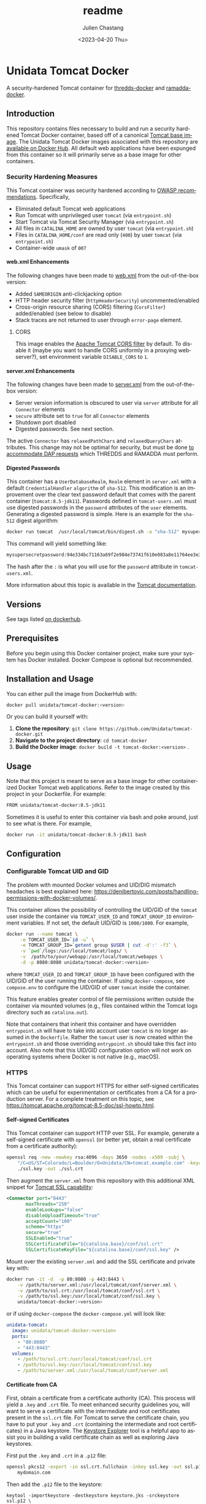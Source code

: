 #+OPTIONS: ':nil *:t -:t ::t <:t H:4 \n:nil ^:t arch:headline author:t
#+OPTIONS: broken-links:nil c:nil creator:nil d:(not "LOGBOOK") date:t e:t
#+OPTIONS: email:nil f:t inline:t num:t p:nil pri:nil prop:nil stat:t tags:t
#+OPTIONS: tasks:t tex:t timestamp:t title:t toc:t todo:t |:t
#+OPTIONS: auto-id:t

#+TITLE: readme
#+DATE: <2023-04-20 Thu>
#+AUTHOR: Julien Chastang
#+EMAIL: chastang@ucar.edu
#+LANGUAGE: en
#+SELECT_TAGS: export
#+EXCLUDE_TAGS: noexport
#+CREATOR: Emacs 26.3 (Org mode 9.2.1)

* Setup                                                            :noexport:
  :PROPERTIES:
  :CUSTOM_ID: h-A21B78FB
  :END:

#+BEGIN_SRC emacs-lisp :results silent
  (setq org-confirm-babel-evaluate nil)
#+END_SRC

Publishing

#+BEGIN_SRC emacs-lisp :results silent
  (setq base-dir (concat (projectile-project-root) ".org"))

  (setq pub-dir (projectile-project-root))

  (setq org-publish-project-alist
        `(("unidata-tomcat-readme"
            :base-directory ,base-dir
            :recursive t
            :base-extension "org"
            :publishing-directory ,pub-dir
            :publishing-function org-gfm-publish-to-gfm)))
#+END_SRC

* Unidata Tomcat Docker
:PROPERTIES:
:CUSTOM_ID: h-C944C5F1
:END:

A security-hardened Tomcat container for [[https://github.com/Unidata/thredds-docker][thredds-docker]] and [[https://github.com/Unidata/ramadda-docker][ramadda-docker]].

** Introduction
:PROPERTIES:
:CUSTOM_ID: h-1411CF81
:END:

This repository contains files necessary to build and run a security hardened Tomcat Docker container, based off of a canonical [[https://hub.docker.com/_/tomcat/][Tomcat base image]]. The Unidata Tomcat Docker images associated with this repository are [[https://hub.docker.com/r/unidata/tomcat-docker/][available on Docker Hub]]. All default web applications have been expunged from this container so it will primarily serve as a base image for other containers.

*** Security Hardening Measures
   :PROPERTIES:
   :CUSTOM_ID: h-6C9EE33A
   :END:

This Tomcat container was security hardened according to [[https://www.owasp.org/index.php/Securing_tomcat][OWASP recommendations]]. Specifically,

- Eliminated default Tomcat web applications
- Run Tomcat with unprivileged user ~tomcat~ (via ~entrypoint.sh~)
- Start Tomcat via Tomcat Security Manager (via ~entrypoint.sh~)
- All files in ~CATALINA_HOME~ are owned by user ~tomcat~ (via
  ~entrypoint.sh~)
- Files in ~CATALINA_HOME/conf~ are read only (~400~) by user ~tomcat~
  (via ~entrypoint.sh~)
- Container-wide ~umask~ of ~007~

**** web.xml Enhancements
    :PROPERTIES:
    :CUSTOM_ID: h-76CE835C
    :END:

The following changes have been made to [[./web.xml][web.xml]] from the out-of-the-box version:

- Added ~SAMEORIGIN~ anti-clickjacking option
- HTTP header security filter (~httpHeaderSecurity~) uncommented/enabled
- Cross-origin resource sharing (CORS) filtering (~CorsFilter~) added/enabled (see below to disable)
- Stack traces are not returned to user through ~error-page~ element.

***** CORS
:PROPERTIES:
:CUSTOM_ID: h-6D53D9B2
:END:

This image enables the [[https://tomcat.apache.org/tomcat-8.5-doc/config/filter.html#CORS_Filter][Apache Tomcat CORS filter]] by default. To disable it (maybe you want to handle CORS uniformly in a proxying webserver?), set environment variable ~DISABLE_CORS~ to ~1~.

**** server.xml Enhancements
    :PROPERTIES:
    :CUSTOM_ID: h-8027E0B0
    :END:

The following changes have been made to [[./server.xml][server.xml]] from the out-of-the-box version:

- Server version information is obscured to user via ~server~ attribute for all ~Connector~ elements
- ~secure~ attribute set to ~true~ for all  ~Connector~ elements
- Shutdown port disabled
- Digested passwords. See next section.

The active ~Connector~  has ~relaxedPathChars~ and ~relaxedQueryChars~ attributes. This change may not be optimal for security, but must be done [[https://github.com/Unidata/thredds-docker/issues/209][to accommodate DAP requests]] which THREDDS and RAMADDA must perform.

**** Digested Passwords
    :PROPERTIES:
    :CUSTOM_ID: h-4CE92D2E
    :END:

This container has a ~UserDatabaseRealm~, ~Realm~ element in ~server.xml~ with a default ~CredentialHandler~ ~algorithm~ of ~sha-512~. This modification is an improvement over the clear text password default that comes with the parent container (~tomcat:8.5-jdk11~). Passwords defined in ~tomcat-users.xml~ must use digested passwords in the ~password~ attributes of the ~user~ elements. Generating a digested password is simple. Here is an example for the ~sha-512~ digest algorithm:

#+BEGIN_SRC sh
  docker run tomcat  /usr/local/tomcat/bin/digest.sh -a "sha-512" mysupersecretpassword
#+END_SRC

This command will yield something like:

#+BEGIN_SRC sh
  mysupersecretpassword:94e334bc71163a69f2e984e73741f610e083a8e11764ee3e396f6935c3911f49$1$a5530e17501f83a60286f6363a8647a277c9cfdb
#+END_SRC

The hash after the ~:~ is what you will use for the ~password~ attribute in ~tomcat-users.xml~.

More information about this topic is available in the  [[https://tomcat.apache.org/tomcat-8.5-doc/realm-howto.html#Digested_Passwords][Tomcat documentation]].


** Versions
   :PROPERTIES:
   :CUSTOM_ID: h-6C0AB867
   :END:

See tags listed [[https://hub.docker.com/r/unidata/tomcat-docker/tags][on dockerhub]].

** Prerequisites
:PROPERTIES:
:CUSTOM_ID: h-61809CB7
:END:

Before you begin using this Docker container project, make sure your system has Docker installed. Docker Compose is optional but recommended.

** Installation and Usage
:PROPERTIES:
:CUSTOM_ID: h-FB3558BB
:END:

You can either pull the image from DockerHub with:

#+begin_src sh
  docker pull unidata/tomcat-docker:<version>
#+end_src

Or you can build it yourself with:

  1. **Clone the repository**: ~git clone https://github.com/Unidata/tomcat-docker.git~       
  2. **Navigate to the project directory**: ~cd tomcat-docker~
  3. **Build the Docker image**: ~docker build -t tomcat-docker:<version>~ .

** Usage
:PROPERTIES:
:CUSTOM_ID: h-B602CE28
:END:

Note that this project is meant to serve as a base image for other containerized Docker Tomcat web applications. Refer to the image created by this project in your Dockerfile. For example:

#+begin_src sh
  FROM unidata/tomcat-docker:8.5-jdk11
#+end_src

Sometimes it is useful to enter this container via bash and poke around, just to see what is there. For example,

#+begin_src sh
  docker run -it unidata/tomcat-docker:8.5-jdk11 bash
#+end_src

** Configuration
:PROPERTIES:
:CUSTOM_ID: h-AFA7F4DC
:END:
*** Configurable Tomcat UID and GID
   :PROPERTIES:
   :CUSTOM_ID: h-E4632DC9
   :END:

The problem with mounted Docker volumes and UID/DIG mismatch headaches is best explained here: https://denibertovic.com/posts/handling-permissions-with-docker-volumes/.

This container allows the possibility of controlling the UID/GID of the ~tomcat~ user inside the container via ~TOMCAT_USER_ID~ and ~TOMCAT_GROUP_ID~ environment variables. If not set, the default UID/GID is ~1000/1000~. For example,

#+BEGIN_SRC sh
  docker run --name tomcat \
       -e TOMCAT_USER_ID=`id -u` \
       -e TOMCAT_GROUP_ID=`getent group $USER | cut -d':' -f3` \
       -v `pwd`/logs:/usr/local/tomcat/logs/ \
       -v  /path/to/your/webapp:/usr/local/tomcat/webapps \
       -d -p 8080:8080 unidata/tomcat-docker:<version>
#+END_SRC

where ~TOMCAT_USER_ID~ and ~TOMCAT_GROUP_ID~ have been configured with the UID/GID of the user running the container. If using ~docker-compose~, see ~compose.env~ to configure the UID/GID of user ~tomcat~ inside the container.

This feature enables greater control of file permissions written outside the container via mounted volumes (e.g., files contained within the Tomcat logs directory such as ~catalina.out~).

Note that containers that inherit this container and have overridden ~entrypoint.sh~ will have to take into account user ~tomcat~ is no longer assumed in the ~Dockerfile~. Rather the ~tomcat~ user is now created within the ~entrypoint.sh~ and those overriding ~entrypoint.sh~ should take this fact into account.  Also note that this UID/GID configuration option will not work on operating systems where Docker is not native (e.g., macOS).

*** HTTPS
   :PROPERTIES:
   :CUSTOM_ID: h-D725A36E
   :END:

This Tomcat container can support HTTPS for either self-signed certificates which can be useful for experimentation or certificates from a CA for a production server. For a complete treatment on this topic, see https://tomcat.apache.org/tomcat-8.5-doc/ssl-howto.html.

**** Self-signed Certificates
    :PROPERTIES:
    :CUSTOM_ID: h-C24884FC
    :END:

This Tomcat container can support HTTP over SSL. For example, generate a self-signed certificate with ~openssl~ (or better yet, obtain a real certificate from a certificate authority):

#+BEGIN_SRC sh
  openssl req -new -newkey rsa:4096 -days 3650 -nodes -x509 -subj \
      "/C=US/ST=Colorado/L=Boulder/O=Unidata/CN=tomcat.example.com" -keyout \
      ./ssl.key -out ./ssl.crt
#+END_SRC

Then augment the ~server.xml~ from this repository with this additional XML snippet for [[https://tomcat.apache.org/tomcat-8.0-doc/ssl-howto.html][Tomcat SSL capability]]:

#+BEGIN_SRC xml
  <Connector port="8443"
         maxThreads="150"
         enableLookups="false"
         disableUploadTimeout="true"
         acceptCount="100"
         scheme="https"
         secure="true"
         SSLEnabled="true"
         SSLCertificateFile="${catalina.base}/conf/ssl.crt"
         SSLCertificateKeyFile="${catalina.base}/conf/ssl.key" />
#+END_SRC

Mount over the existing ~server.xml~ and add the SSL certificate and
private key with:

#+BEGIN_SRC sh
  docker run -it -d  -p 80:8080 -p 443:8443 \
      -v /path/to/server.xml:/usr/local/tomcat/conf/server.xml \
      -v /path/to/ssl.crt:/usr/local/tomcat/conf/ssl.crt \
      -v /path/to/ssl.key:/usr/local/tomcat/conf/ssl.key \
      unidata/tomcat-docker:<version>
#+END_SRC

or if using ~docker-compose~ the ~docker-compose.yml~ will look like:

#+BEGIN_SRC yaml
  unidata-tomcat:
    image: unidata/tomcat-docker:<version>
    ports:
      - "80:8080"
      - "443:8443"
    volumes:
      - /path/to/ssl.crt:/usr/local/tomcat/conf/ssl.crt
      - /path/to/ssl.key:/usr/local/tomcat/conf/ssl.key
      - /path/to/server.xml:/usr/local/tomcat/conf/server.xml
#+END_SRC

**** Certificate from CA
    :PROPERTIES:
    :CUSTOM_ID: h-B5E124BB
    :END:

First, obtain a certificate from a certificate authority (CA). This process will yield a ~.key~ and ~.crt~ file. To meet enhanced security guidelines you, will want to serve a certificate with the intermediate and root certificates present in the ~ssl.crt~ file. For Tomcat to serve the certificate chain, you have to put your ~.key~ and ~.crt~ (containing the intermediate and root certificates) in a Java keystore. The [[https://keystore-explorer.org/][Keystore Explorer]] tool is a helpful app to assist you in building a valid certificate chain as well as exploring Java keystores.

First put the ~.key~ and ~.crt~ in a ~.p12~ file:

#+BEGIN_SRC sh
  openssl pkcs12 -export -in ssl.crt.fullchain -inkey ssl.key -out ssl.p12 -name \
      mydomain.com
#+END_SRC

Then add the ~.p12~ file to the keystore:

#+BEGIN_SRC
keytool -importkeystore -destkeystore keystore.jks -srckeystore ssl.p12 \
    -srcstoretype PKCS12
#+END_SRC

When prompted for passwords in the two steps above, consider reusing the same password to reduce cognitive load. If you see the following message

#+BEGIN_EXAMPLE
Warning: The JKS keystore uses a proprietary format. It is recommended to
migrate to PKCS12 which is an industry standard format using "keytool
-importkeystore -srckeystore keystore.jks -destkeystore keystore.jks
-deststoretype pkcs12".
#+END_EXAMPLE

ignore it.

You'll then refer to that keystore in your ~server.xml~:

#+BEGIN_SRC xml
<Connector port="8443"
           protocol="org.apache.coyote.http11.Http11NioProtocol"
           clientAuth="false"
           sslProtocol="TLSv1.2, TLSv1.3"
           ciphers="ECDHE-ECDSA-AES128-GCM-SHA256,ECDHE-RSA-AES128-GCM-SHA256,ECDHE-ECDSA-AES256-GCM-SHA384,ECDHE-RSA-AES256-GCM-SHA384,ECDHE-ECDSA-CHACHA20-POLY1305,ECDHE-RSA-CHACHA20-POLY1305,DHE-RSA-AES128-GCM-SHA256,DHE-RSA-AES256-GCM-SHA384"
           maxThreads="150"
           enableLookups="false"
           disableUploadTimeout="true"
           acceptCount="100"
           scheme="https"
           secure="true"
           SSLEnabled="true"
           keystoreFile="${catalina.base}/conf/keystore.jks"
           keyAlias="mydomain.com"
           keystorePass="xxxx"
           />
#+END_SRC

Note there are a few differences with the ~Connector~ described for the self-signed certificate above. These additions are made according to enhanced security guidelines.

Mount over the existing ~server.xml~ and add the SSL certificate and private key with:

#+BEGIN_SRC sh
  docker run -it -d  -p 80:8080 -p 443:8443 \
      -v /path/to/server.xml:/usr/local/tomcat/conf/server.xml \
      -v /path/to/ssl.jks:/usr/local/tomcat/conf/ssl.jks \
      unidata/tomcat-docker:<version>
#+END_SRC

or if using ~docker-compose~ the ~docker-compose.yml~ will look like:

#+BEGIN_SRC yaml
  unidata-tomcat:
    image: unidata/tomcat-docker:<version>
    ports:
      - "80:8080"
      - "443:8443"
    volumes:
      - /path/to/ssl.jks:/usr/local/tomcat/conf/ssl.jks
      - /path/to/server.xml:/usr/local/tomcat/conf/server.xml
#+END_SRC

**** Force HTTPS
    :PROPERTIES:
    :CUSTOM_ID: h-787A700F
    :END:

Once you have your certificates in order, make HTTPS mandatory. Add this snippet as the final element in  ~web.xml~. Mount over the ~web.xml~ inside the container with this enhanced ~web.xml~ in the same manner we have been doing to ~server.xml~ as discussed herein.

#+BEGIN_SRC xml
  <!-- Force HTTPS, required for HTTP redirect! -->
  <security-constraint>
      <web-resource-collection>
        <web-resource-name>Protected Context</web-resource-name>
        <url-pattern>/*</url-pattern>
      </web-resource-collection>
      <user-data-constraint>
        <transport-guarantee>CONFIDENTIAL</transport-guarantee>
      </user-data-constraint>
  </security-constraint>
#+END_SRC
